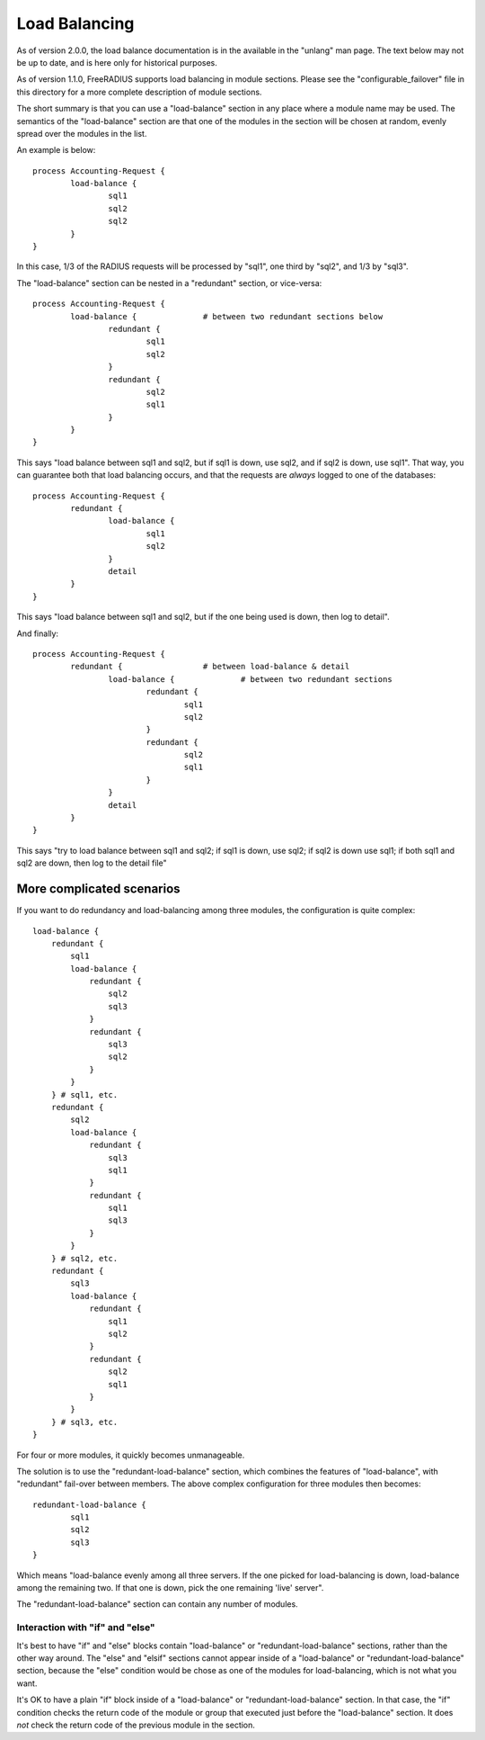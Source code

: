 Load Balancing
==============

As of version 2.0.0, the load balance documentation is in the
available in the "unlang" man page.  The text below may not be up to
date, and is here only for historical purposes.

As of version 1.1.0, FreeRADIUS supports load balancing in module
sections.  Please see the "configurable_failover" file in this
directory for a more complete description of module sections.

The short summary is that you can use a "load-balance" section in
any place where a module name may be used.  The semantics of the
"load-balance" section are that one of the modules in the section will
be chosen at random, evenly spread over the modules in the list.

An example is below::

    process Accounting-Request {
            load-balance {
                    sql1
                    sql2
                    sql2
            }
    }

In this case, 1/3 of the RADIUS requests will be processed by
"sql1", one third by "sql2", and 1/3 by "sql3".

The "load-balance" section can be nested in a "redundant" section,
or vice-versa::

    process Accounting-Request {
            load-balance {		# between two redundant sections below
                    redundant {
                            sql1
                            sql2
                    }
                    redundant {
                            sql2
                            sql1
                    }
            }
    }

This says "load balance between sql1 and sql2, but if sql1 is down,
use sql2, and if sql2 is down, use sql1".  That way, you can guarantee
both that load balancing occurs, and that the requests are *always*
logged to one of the databases::

    process Accounting-Request {
            redundant {
                    load-balance {
                            sql1
                            sql2
                    }
                    detail
            }
    }

This says "load balance between sql1 and sql2, but if the one being
used is down, then log to detail".

And finally::

    process Accounting-Request {
            redundant {			# between load-balance & detail
                    load-balance {		# between two redundant sections
                            redundant {
                                    sql1
                                    sql2
                            }
                            redundant {
                                    sql2
                                    sql1
                            }
                    }
                    detail
            }
    }

This says "try to load balance between sql1 and sql2; if sql1 is down,
use sql2; if sql2 is down use sql1; if both sql1 and sql2 are down,
then log to the detail file"


More complicated scenarios
--------------------------

If you want to do redundancy and load-balancing among three
modules, the configuration is quite complex::

    load-balance {
        redundant {
            sql1
            load-balance {
                redundant {
                    sql2
                    sql3
                }
                redundant {
                    sql3
                    sql2
                }
            }
        } # sql1, etc.
        redundant {
            sql2
            load-balance {
                redundant {
                    sql3
                    sql1
                }
                redundant {
                    sql1
                    sql3
                }
            }
        } # sql2, etc.
        redundant {
            sql3
            load-balance {
                redundant {
                    sql1
                    sql2
                }
                redundant {
                    sql2
                    sql1
                }
            }
        } # sql3, etc.
    }

For four or more modules, it quickly becomes unmanageable.

The solution is to use the "redundant-load-balance" section, which
combines the features of "load-balance", with "redundant" fail-over
between members.  The above complex configuration for three modules
then becomes::

    redundant-load-balance {
            sql1
            sql2
            sql3
    }


Which means "load-balance evenly among all three servers.  If the
one picked for load-balancing is down, load-balance among the
remaining two.  If that one is down, pick the one remaining 'live'
server".

The "redundant-load-balance" section can contain any number of
modules.


Interaction with "if" and "else"
~~~~~~~~~~~~~~~~~~~~~~~~~~~~~~~~

It's best to have "if" and "else" blocks contain "load-balance" or
"redundant-load-balance" sections, rather than the other way around.
The "else" and "elsif" sections cannot appear inside of a
"load-balance" or "redundant-load-balance" section, because the "else"
condition would be chose as one of the modules for load-balancing,
which is not what you want.

It's OK to have a plain "if" block inside of a "load-balance" or
"redundant-load-balance" section.  In that case, the "if" condition
checks the return code of the module or group that executed just
before the "load-balance" section.  It does *not* check the return
code of the previous module in the section.
